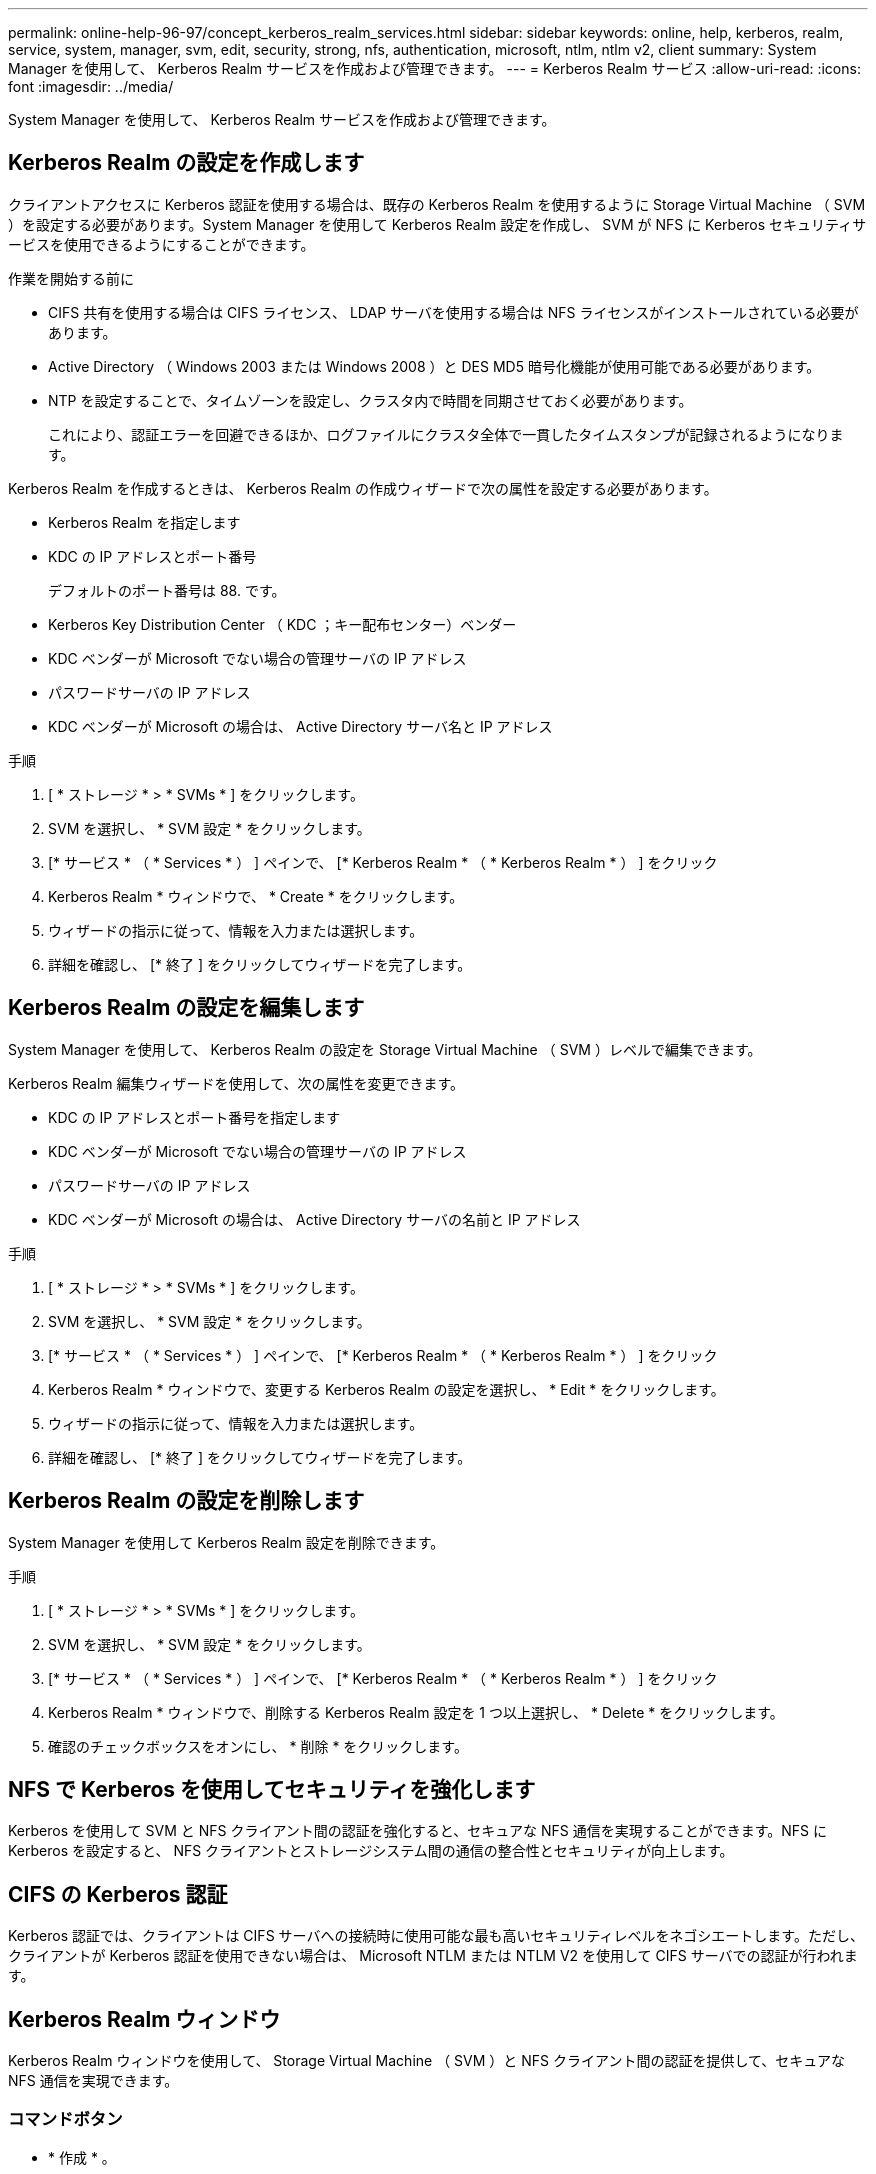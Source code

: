 ---
permalink: online-help-96-97/concept_kerberos_realm_services.html 
sidebar: sidebar 
keywords: online, help, kerberos, realm, service, system, manager, svm, edit, security, strong, nfs, authentication, microsoft, ntlm, ntlm v2, client 
summary: System Manager を使用して、 Kerberos Realm サービスを作成および管理できます。 
---
= Kerberos Realm サービス
:allow-uri-read: 
:icons: font
:imagesdir: ../media/


[role="lead"]
System Manager を使用して、 Kerberos Realm サービスを作成および管理できます。



== Kerberos Realm の設定を作成します

クライアントアクセスに Kerberos 認証を使用する場合は、既存の Kerberos Realm を使用するように Storage Virtual Machine （ SVM ）を設定する必要があります。System Manager を使用して Kerberos Realm 設定を作成し、 SVM が NFS に Kerberos セキュリティサービスを使用できるようにすることができます。

.作業を開始する前に
* CIFS 共有を使用する場合は CIFS ライセンス、 LDAP サーバを使用する場合は NFS ライセンスがインストールされている必要があります。
* Active Directory （ Windows 2003 または Windows 2008 ）と DES MD5 暗号化機能が使用可能である必要があります。
* NTP を設定することで、タイムゾーンを設定し、クラスタ内で時間を同期させておく必要があります。
+
これにより、認証エラーを回避できるほか、ログファイルにクラスタ全体で一貫したタイムスタンプが記録されるようになります。



Kerberos Realm を作成するときは、 Kerberos Realm の作成ウィザードで次の属性を設定する必要があります。

* Kerberos Realm を指定します
* KDC の IP アドレスとポート番号
+
デフォルトのポート番号は 88. です。

* Kerberos Key Distribution Center （ KDC ；キー配布センター）ベンダー
* KDC ベンダーが Microsoft でない場合の管理サーバの IP アドレス
* パスワードサーバの IP アドレス
* KDC ベンダーが Microsoft の場合は、 Active Directory サーバ名と IP アドレス


.手順
. [ * ストレージ * > * SVMs * ] をクリックします。
. SVM を選択し、 * SVM 設定 * をクリックします。
. [* サービス * （ * Services * ） ] ペインで、 [* Kerberos Realm * （ * Kerberos Realm * ） ] をクリック
. Kerberos Realm * ウィンドウで、 * Create * をクリックします。
. ウィザードの指示に従って、情報を入力または選択します。
. 詳細を確認し、 [* 終了 ] をクリックしてウィザードを完了します。




== Kerberos Realm の設定を編集します

System Manager を使用して、 Kerberos Realm の設定を Storage Virtual Machine （ SVM ）レベルで編集できます。

Kerberos Realm 編集ウィザードを使用して、次の属性を変更できます。

* KDC の IP アドレスとポート番号を指定します
* KDC ベンダーが Microsoft でない場合の管理サーバの IP アドレス
* パスワードサーバの IP アドレス
* KDC ベンダーが Microsoft の場合は、 Active Directory サーバの名前と IP アドレス


.手順
. [ * ストレージ * > * SVMs * ] をクリックします。
. SVM を選択し、 * SVM 設定 * をクリックします。
. [* サービス * （ * Services * ） ] ペインで、 [* Kerberos Realm * （ * Kerberos Realm * ） ] をクリック
. Kerberos Realm * ウィンドウで、変更する Kerberos Realm の設定を選択し、 * Edit * をクリックします。
. ウィザードの指示に従って、情報を入力または選択します。
. 詳細を確認し、 [* 終了 ] をクリックしてウィザードを完了します。




== Kerberos Realm の設定を削除します

System Manager を使用して Kerberos Realm 設定を削除できます。

.手順
. [ * ストレージ * > * SVMs * ] をクリックします。
. SVM を選択し、 * SVM 設定 * をクリックします。
. [* サービス * （ * Services * ） ] ペインで、 [* Kerberos Realm * （ * Kerberos Realm * ） ] をクリック
. Kerberos Realm * ウィンドウで、削除する Kerberos Realm 設定を 1 つ以上選択し、 * Delete * をクリックします。
. 確認のチェックボックスをオンにし、 * 削除 * をクリックします。




== NFS で Kerberos を使用してセキュリティを強化します

Kerberos を使用して SVM と NFS クライアント間の認証を強化すると、セキュアな NFS 通信を実現することができます。NFS に Kerberos を設定すると、 NFS クライアントとストレージシステム間の通信の整合性とセキュリティが向上します。



== CIFS の Kerberos 認証

Kerberos 認証では、クライアントは CIFS サーバへの接続時に使用可能な最も高いセキュリティレベルをネゴシエートします。ただし、クライアントが Kerberos 認証を使用できない場合は、 Microsoft NTLM または NTLM V2 を使用して CIFS サーバでの認証が行われます。



== Kerberos Realm ウィンドウ

Kerberos Realm ウィンドウを使用して、 Storage Virtual Machine （ SVM ）と NFS クライアント間の認証を提供して、セキュアな NFS 通信を実現できます。



=== コマンドボタン

* * 作成 * 。
+
Kerberos Realm 作成ウィザードを開きます。このウィザードで、ユーザ情報を取得するように Kerberos Realm を設定できます。

* * 編集 * 。
+
Kerberos Realm 編集ウィザードを開きます。このウィザードで、 SVM の認証と許可に必要な Kerberos Realm の設定を編集できます。

* * 削除 *
+
Kerberos Realm の削除ダイアログボックスを開きます。このダイアログボックスで、 Kerberos Realm の設定を削除できます。

* * 更新 *
+
ウィンドウ内の情報を更新します。





=== Kerberos Realm リスト

タブ形式で Kerberos Realm の詳細を表示します。

* * レルム *
+
Kerberos Realm の名前を示します。

* * KDC ベンダー *
+
Kerberos KDC （キー配布センター）ベンダーの名前を示します。

* * KDC IP アドレス *
+
設定で使用される KDC IP アドレスを示します。





=== 詳細領域

詳細領域には、選択した Kerberos Realm 設定の KDC の IP アドレスとポート番号、 KDC ベンダー、管理サーバの IP アドレスとポート番号、 Active Directory サーバとサーバの IP アドレスなどの情報が表示されます。

* 関連情報 *

xref:task_setting_time_zone_for_cluster.adoc[クラスタのタイムゾーンを設定します]

link:https://www.netapp.com/pdf.html?item=/media/10720-tr-4067.pdf["ネットアップテクニカルレポート 4067 ：『 NFS in NetApp ONTAP 』"^]

link:https://www.netapp.com/pdf.html?item=/media/19384-tr-4616.pdf["ネットアップテクニカルレポート 4616 ：『 NFS Kerberos in ONTAP with Microsoft Active Directory 』"^]

link:https://www.netapp.com/pdf.html?item=/media/19423-tr-4835.pdf["ネットアップテクニカルレポート 4835 ：『 How to Configure LDAP in ONTAP 』"^]

https://docs.netapp.com/us-en/ontap/nfs-admin/index.html["NFS の管理"^]
